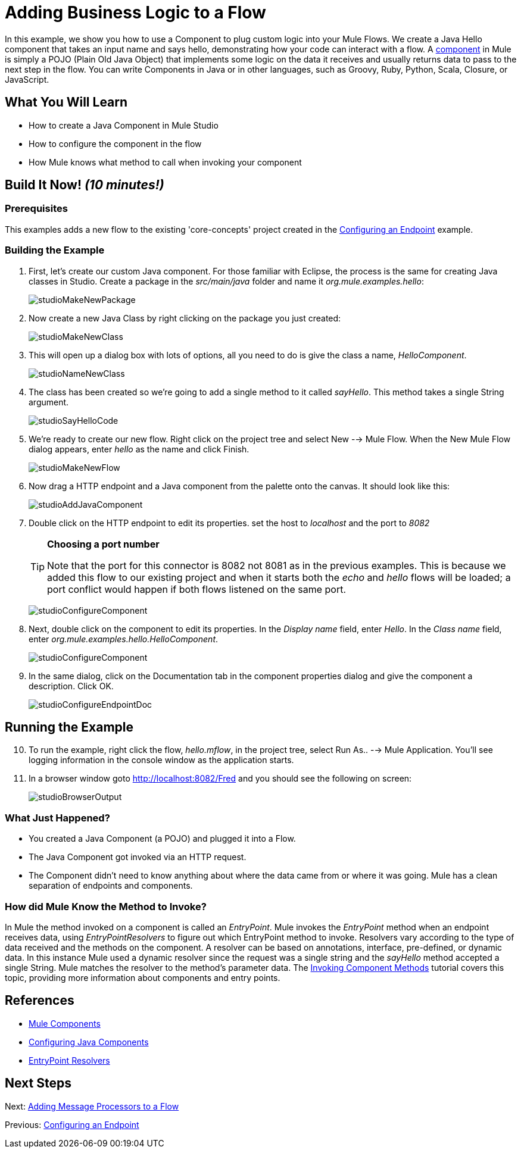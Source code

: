 = Adding Business Logic to a Flow

In this example, we show you how to use a Component to plug custom logic into your Mule Flows. We create a Java Hello component that takes an input name and says hello, demonstrating how your code can interact with a flow. A link:/docs/display/33X/Configuring+Components[component] in Mule is simply a POJO (Plain Old Java Object) that implements some logic on the data it receives and usually returns data to pass to the next step in the flow. You can write Components in Java or in other languages, such as Groovy, Ruby, Python, Scala, Closure, or JavaScript.

== What You Will Learn

* How to create a Java Component in Mule Studio
* How to configure the component in the flow
* How Mule knows what method to call when invoking your component

== Build It Now! _(10 minutes!)_

=== Prerequisites

This examples adds a new flow to the existing 'core-concepts' project created in the link:/docs/display/33X/Configuring+an+Endpoint[Configuring an Endpoint] example.

=== Building the Example

. First, let's create our custom Java component. For those familiar with Eclipse, the process is the same for creating Java classes in Studio. Create a package in the _src/main/java_ folder and name it _org.mule.examples.hello_:
+
image:studioMakeNewPackage.png[studioMakeNewPackage]

. Now create a new Java Class by right clicking on the package you just created:
+
image:studioMakeNewClass.png[studioMakeNewClass]

. This will open up a dialog box with lots of options, all you need to do is give the class a name, _HelloComponent_.
+
image:studioNameNewClass.png[studioNameNewClass]

. The class has been created so we're going to add a single method to it called _sayHello_. This method takes a single String argument.
+
image:studioSayHelloCode.png[studioSayHelloCode]

. We're ready to create our new flow. Right click on the project tree and select New --> Mule Flow. When the New Mule Flow dialog appears, enter _hello_ as the name and click Finish.
+
image:studioMakeNewFlow.png[studioMakeNewFlow]

. Now drag a HTTP endpoint and a Java component from the palette onto the canvas. It should look like this:
+
image:studioAddJavaComponent.png[studioAddJavaComponent]

. Double click on the HTTP endpoint to edit its properties. set the host to _localhost_ and the port to _8082_
+
[TIP]
====
*Choosing a port number*

Note that the port for this connector is 8082 not 8081 as in the previous examples. This is because we added this flow to our existing project and when it starts both the _echo_ and _hello_ flows will be loaded; a port conflict would happen if both flows listened on the same port.
====
+
image:studioConfigureComponent.png[studioConfigureComponent]

. Next, double click on the component to edit its properties. In the _Display name_ field, enter _Hello_. In the _Class name_ field, enter _org.mule.examples.hello.HelloComponent_.
+
image:studioConfigureComponent.png[studioConfigureComponent]

. In the same dialog, click on the Documentation tab in the component properties dialog and give the component a description. Click OK.
+
image:studioConfigureEndpointDoc.png[studioConfigureEndpointDoc]

== Running the Example

[start="10"]
. To run the example, right click the flow, _hello.mflow_, in the project tree, select Run As.. --> Mule Application. You'll see logging information in the console window as the application starts.

. In a browser window goto http://localhost:8082/Fred and you should see the following on screen:
+
image:studioBrowserOutput.png[studioBrowserOutput]

=== What Just Happened?

* You created a Java Component (a POJO) and plugged it into a Flow.
* The Java Component got invoked via an HTTP request.
* The Component didn't need to know anything about where the data came from or where it was going. Mule has a clean separation of endpoints and components.

=== How did Mule Know the Method to Invoke?

In Mule the method invoked on a component is called an _EntryPoint_. Mule invokes the _EntryPoint_ method when an endpoint receives data, using _EntryPointResolvers_ to figure out which EntryPoint method to invoke. Resolvers vary according to the type of data received and the methods on the component. A resolver can be based on annotations, interface, pre-defined, or dynamic data. In this instance Mule used a dynamic resolver since the request was a single string and the _sayHello_ method accepted a single String. Mule matches the resolver to the method's parameter data. The link:/docs/display/33X/Invoking+Component+Methods[Invoking Component Methods] tutorial covers this topic, providing more information about components and entry points.

== References

* link:/docs/display/33X/Configuring+Components[Mule Components]
* link:/docs/display/33X/Configuring+Java+Components[Configuring Java Components]
* link:/docs/display/33X/Developing+Components[EntryPoint Resolvers]

== Next Steps

Next: link:/docs/display/33X/Adding+Message+Processors+to+a+Flow[Adding Message Processors to a Flow]

Previous: link:/docs/display/33X/Configuring+an+Endpoint[Configuring an Endpoint]
